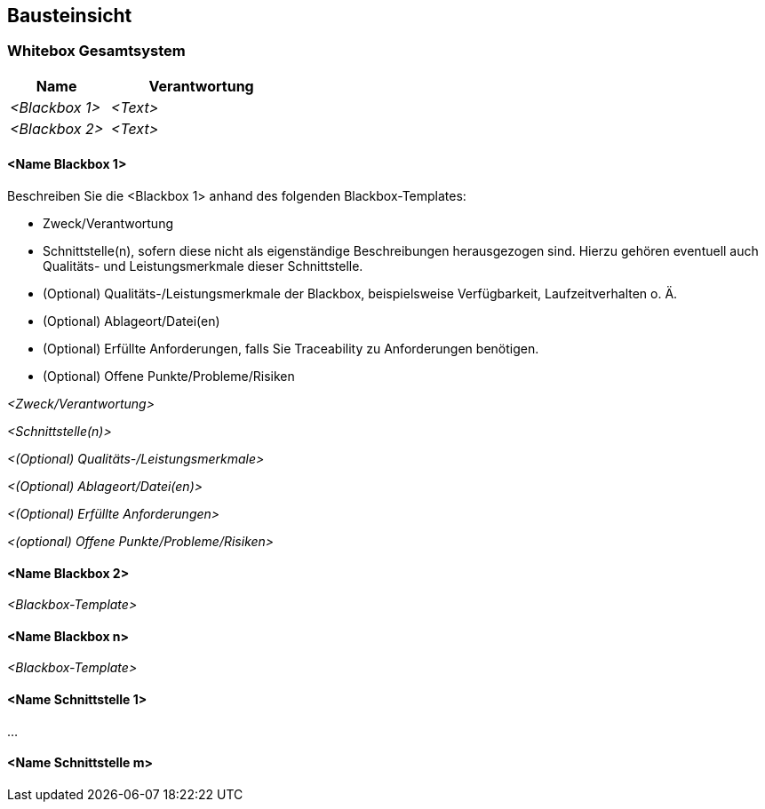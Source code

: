 [[section-building-block-view]]
== Bausteinsicht

[role="arc42help"]

//https://github.com/ApolloAuto/apollo/blob/r5.5.0/docs/specs/Apollo_5.5_Software_Architecture.md
//https://github.com/ApolloAuto/apollo/blob/master/docs/howto/how_to_understand_architecture_and_workflow.md
//https://github.com/ApolloAuto/apollo/blob/master/cyber/README.md
//****
//.Inhalt
//Diese Sicht zeigt die statische Zerlegung des Systems in Bausteine sowie deren Beziehungen.
//Beispiele für Bausteine sind unter anderem:
//
//* Module
//* Komponenten
//* Subsysteme
//* Klassen
//* Interfaces
//* Pakete
//* Bibliotheken
//* Frameworks
//* Schichten
//* Partitionen
//* Tiers
//* Funktionen
//* Makros
//* Operationen
//* Datenstrukturen
//* ...
//
//Diese Sicht sollte in jeder Architekturdokumentation vorhanden sein.
//In der Analogie zum Hausbau bildet die Bausteinsicht den _Grundrissplan_.
//
//.Motivation
//Behalten Sie den Überblick über den Quellcode, indem Sie die statische Struktur des Systems durch Abstraktion verständlich machen.
//
//Damit ermöglichen Sie Kommunikation auf abstrakterer Ebene, ohne zu viele Implementierungsdetails offenlegen zu müssen.
//
//.Form
//Die Bausteinsicht ist eine hierarchische Sammlung von Blackboxen und Whiteboxen (siehe Abbildung unten) und deren Beschreibungen.
//
//image:05_building_blocks-DE.png["Baustein Sichten"]
//
//*Ebene 1* ist die Whitebox-Beschreibung des Gesamtsystems, zusammen mit Blackbox-Beschreibungen der darin enthaltenen Bausteine.
//
//*Ebene 2* zoomt in einige Bausteine der Ebene 1 hinein.
//Sie enthält somit die Whitebox-Beschreibungen ausgewählter Bausteine der Ebene 1, jeweils zusammen mit Blackbox-Beschreibungen darin enthaltener Bausteine.
//
//*Ebene 3* zoomt in einige Bausteine der Ebene 2 hinein, usw.
//****

=== Whitebox Gesamtsystem

[role="arc42help"]
****




//An dieser Stelle beschreiben Sie die Zerlegung des Gesamtsystems anhand des nachfolgenden Whitebox-Templates.
//Dieses enthält:
//
//* Ein Übersichtsdiagramm
//* die Begründung dieser Zerlegung
//* Blackbox-Beschreibungen der hier enthaltenen Bausteine.
//Dafür haben Sie verschiedene Optionen:
//
//** in _einer_ Tabelle, gibt einen kurzen und pragmatischen Überblick über die enthaltenen Bausteine sowie deren Schnittstellen.
//** als Liste von Blackbox-Beschreibungen der Bausteine, gemäß dem Blackbox-Template (siehe unten).
//Diese Liste können Sie, je nach Werkzeug, etwa in Form von Unterkapiteln (Text), Unter-Seiten (Wiki) oder geschachtelten Elementen (Modellierungswerkzeug) darstellen.
//
//* (optional:) wichtige Schnittstellen, die nicht bereits im Blackbox-Template eines der Bausteine erläutert werden, aber für das Verständnis der Whitebox von zentraler Bedeutung sind.
//Aufgrund der vielfältigen Möglichkeiten oder Ausprägungen von Schnittstellen geben wir hierzu kein weiteres Template vor.
//Im schlimmsten Fall müssen Sie Syntax, Semantik, Protokolle, Fehlerverhalten, Restriktionen, Versionen, Qualitätseigenschaften, notwendige Kompatibilitäten und vieles mehr spezifizieren oder beschreiben.
//Im besten Fall kommen Sie mit Beispielen oder einfachen Signaturen zurecht.
****

//_**<Übersichtsdiagramm>**_
//
//Begründung:: _<Erläuternder Text>_
//
//Enthaltene Bausteine:: _<Beschreibung der enthaltenen Bausteine (Blackboxen)>_
//
//Wichtige Schnittstellen:: _<Beschreibung wichtiger Schnittstellen>_
//
[role="arc42help"]
****
//Hier folgen jetzt Erläuterungen zu Blackboxen der Ebene 1.
//
//Falls Sie die tabellarische Beschreibung wählen, so werden Blackboxen darin nur mit Name und Verantwortung nach folgendem Muster beschrieben:

[cols="1,2" options="header"]
|===
| **Name** | **Verantwortung**
| _<Blackbox 1>_ | _<Text>_
| _<Blackbox 2>_ | _<Text>_
|===

//Falls Sie die ausführliche Liste von Blackbox-Beschreibungen wählen, beschreiben Sie jede wichtige Blackbox in einem eigenen Blackbox-Template.
//Dessen Überschrift ist jeweils der Namen dieser Blackbox.
****

==== <Name Blackbox 1>

[role="arc42help"]
****
Beschreiben Sie die <Blackbox 1> anhand des folgenden Blackbox-Templates:

* Zweck/Verantwortung
* Schnittstelle(n), sofern diese nicht als eigenständige Beschreibungen herausgezogen sind.
Hierzu gehören eventuell auch Qualitäts- und Leistungsmerkmale dieser Schnittstelle.
* (Optional) Qualitäts-/Leistungsmerkmale der Blackbox, beispielsweise Verfügbarkeit, Laufzeitverhalten o. Ä.
* (Optional) Ablageort/Datei(en)
* (Optional) Erfüllte Anforderungen, falls Sie Traceability zu Anforderungen benötigen.
* (Optional) Offene Punkte/Probleme/Risiken
****

_<Zweck/Verantwortung>_

_<Schnittstelle(n)>_

_<(Optional) Qualitäts-/Leistungsmerkmale>_

_<(Optional) Ablageort/Datei(en)>_

_<(Optional) Erfüllte Anforderungen>_

_<(optional) Offene Punkte/Probleme/Risiken>_

==== <Name Blackbox 2>

_<Blackbox-Template>_

==== <Name Blackbox n>

_<Blackbox-Template>_


==== <Name Schnittstelle 1>

...

==== <Name Schnittstelle m>


